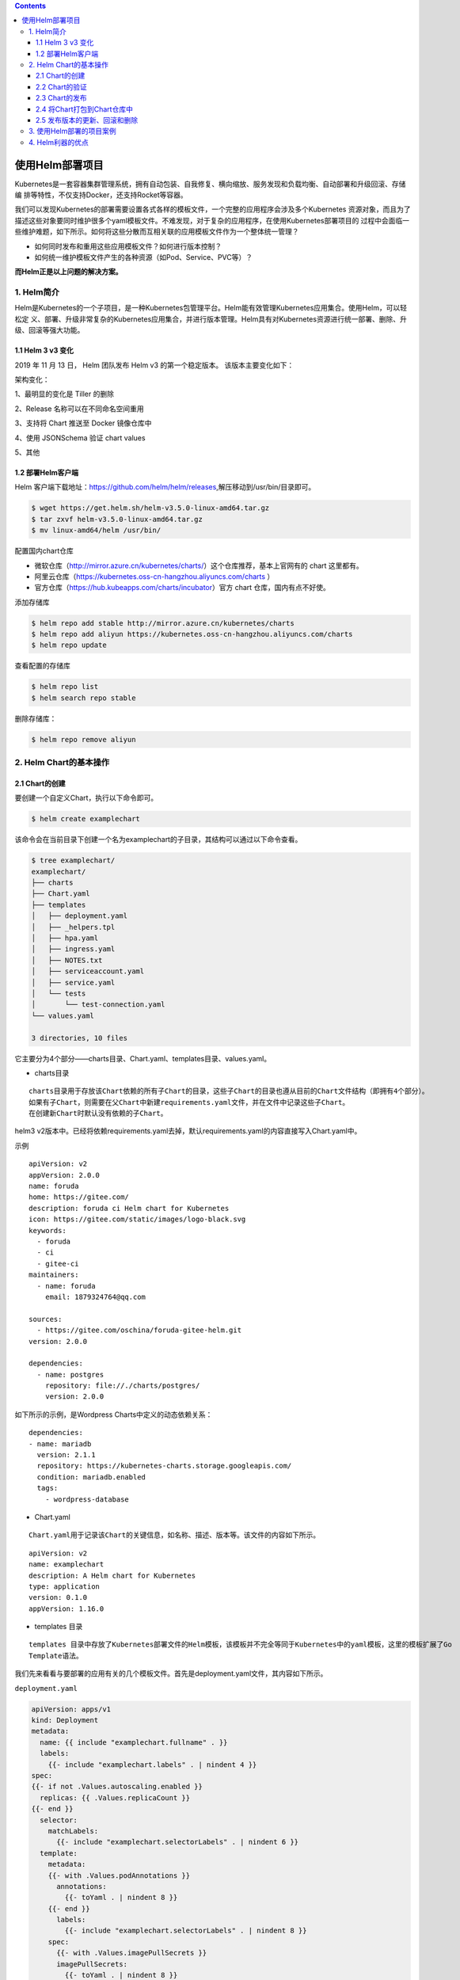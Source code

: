 .. contents::
   :depth: 3
..

使用Helm部署项目
================

Kubernetes是一套容器集群管理系统，拥有自动包装、自我修复、横向缩放、服务发现和负载均衡、自动部署和升级回滚、存储编
排等特性，不仅支持Docker，还支持Rocket等容器。

我们可以发现Kubernetes的部署需要设置各式各样的模板文件，一个完整的应用程序会涉及多个Kubernetes
资源对象，而且为了描述这些对象要同时维护很多个yaml模板文件。不难发现，对于复杂的应用程序，在使用Kubernetes部署项目的
过程中会面临一些维护难题，如下所示。如何将这些分散而互相关联的应用模板文件作为一个整体统一管理？

-  如何同时发布和重用这些应用模板文件？如何进行版本控制？
-  如何统一维护模板文件产生的各种资源（如Pod、Service、PVC等）？

**而Helm正是以上问题的解决方案。**

1. Helm简介
-----------

Helm是Kubernetes的一个子项目，是一种Kubernetes包管理平台。Helm能有效管理Kubernetes应用集合。使用Helm，可以轻松定
义、部署、升级非常复杂的Kubernetes应用集合，并进行版本管理。Helm具有对Kubernetes资源进行统一部署、删除、升级、回滚等强大功能。

1.1 Helm 3 v3 变化
~~~~~~~~~~~~~~~~~~

2019 年 11 月 13 日， Helm 团队发布 Helm v3 的第一个稳定版本。
该版本主要变化如下：

架构变化：

1、最明显的变化是 Tiller 的删除

2、Release 名称可以在不同命名空间重用

3、支持将 Chart 推送至 Docker 镜像仓库中

4、使用 JSONSchema 验证 chart values

5、其他

.. image:: ../../_static/image-20220421211353111.png

1.2 部署Helm客户端
~~~~~~~~~~~~~~~~~~

Helm
客户端下载地址：https://github.com/helm/helm/releases,解压移动到/usr/bin/目录即可。

.. code:: shell

   $ wget https://get.helm.sh/helm-v3.5.0-linux-amd64.tar.gz
   $ tar zxvf helm-v3.5.0-linux-amd64.tar.gz
   $ mv linux-amd64/helm /usr/bin/

配置国内chart仓库

-  微软仓库（http://mirror.azure.cn/kubernetes/charts/）这个仓库推荐，基本上官网有的
   chart 这里都有。
-  阿里云仓库（https://kubernetes.oss-cn-hangzhou.aliyuncs.com/charts ）
-  官方仓库（https://hub.kubeapps.com/charts/incubator）官方 chart
   仓库，国内有点不好使。

添加存储库

.. code:: shell

   $ helm repo add stable http://mirror.azure.cn/kubernetes/charts
   $ helm repo add aliyun https://kubernetes.oss-cn-hangzhou.aliyuncs.com/charts
   $ helm repo update

查看配置的存储库

.. code:: shell

   $ helm repo list
   $ helm search repo stable

删除存储库：

.. code:: shell

   $ helm repo remove aliyun

2. Helm Chart的基本操作
-----------------------

2.1 Chart的创建
~~~~~~~~~~~~~~~

要创建一个自定义Chart，执行以下命令即可。

.. code:: shell

   $ helm create examplechart

该命令会在当前目录下创建一个名为examplechart的子目录，其结构可以通过以下命令查看。

.. code:: shell

   $ tree examplechart/
   examplechart/
   ├── charts
   ├── Chart.yaml
   ├── templates
   │   ├── deployment.yaml
   │   ├── _helpers.tpl
   │   ├── hpa.yaml
   │   ├── ingress.yaml
   │   ├── NOTES.txt
   │   ├── serviceaccount.yaml
   │   ├── service.yaml
   │   └── tests
   │       └── test-connection.yaml
   └── values.yaml

   3 directories, 10 files

它主要分为4个部分——charts目录、Chart.yaml、templates目录、values.yaml。

-  charts目录

::

   charts目录用于存放该Chart依赖的所有子Chart的目录，这些子Chart的目录也遵从目前的Chart文件结构（即拥有4个部分）。
   如果有子Chart，则需要在父Chart中新建requirements.yaml文件，并在文件中记录这些子Chart。
   在创建新Chart时默认没有依赖的子Chart。

helm3
v2版本中。已经将依赖requirements.yaml去掉，默认requirements.yaml的内容直接写入Chart.yaml中。

示例

::

   apiVersion: v2
   appVersion: 2.0.0
   name: foruda
   home: https://gitee.com/
   description: foruda ci Helm chart for Kubernetes
   icon: https://gitee.com/static/images/logo-black.svg
   keywords:
     - foruda
     - ci
     - gitee-ci
   maintainers:
     - name: foruda
       email: 1879324764@qq.com

   sources:
     - https://gitee.com/oschina/foruda-gitee-helm.git
   version: 2.0.0

   dependencies:
     - name: postgres
       repository: file://./charts/postgres/
       version: 2.0.0

如下所示的示例，是Wordpress Charts中定义的动态依赖关系：

::

   dependencies:
   - name: mariadb
     version: 2.1.1
     repository: https://kubernetes-charts.storage.googleapis.com/
     condition: mariadb.enabled
     tags:
       - wordpress-database

-  Chart.yaml

::

   Chart.yaml用于记录该Chart的关键信息，如名称、描述、版本等。该文件的内容如下所示。

::

   apiVersion: v2
   name: examplechart
   description: A Helm chart for Kubernetes
   type: application
   version: 0.1.0
   appVersion: 1.16.0

-  templates 目录

::

   templates 目录中存放了Kubernetes部署文件的Helm模板，该模板并不完全等同于Kubernetes中的yaml模板，这里的模板扩展了Go
   Template语法。

我们先来看看与要部署的应用有关的几个模板文件。首先是deployment.yaml文件，其内容如下所示。

``deployment.yaml``

.. code:: yaml

   apiVersion: apps/v1
   kind: Deployment
   metadata:
     name: {{ include "examplechart.fullname" . }}
     labels:
       {{- include "examplechart.labels" . | nindent 4 }}
   spec:
   {{- if not .Values.autoscaling.enabled }}
     replicas: {{ .Values.replicaCount }}
   {{- end }}
     selector:
       matchLabels:
         {{- include "examplechart.selectorLabels" . | nindent 6 }}
     template:
       metadata:
       {{- with .Values.podAnnotations }}
         annotations:
           {{- toYaml . | nindent 8 }}
       {{- end }}
         labels:
           {{- include "examplechart.selectorLabels" . | nindent 8 }}
       spec:
         {{- with .Values.imagePullSecrets }}
         imagePullSecrets:
           {{- toYaml . | nindent 8 }}
         {{- end }}
         serviceAccountName: {{ include "examplechart.serviceAccountName" . }}
         securityContext:
           {{- toYaml .Values.podSecurityContext | nindent 8 }}
         containers:
           - name: {{ .Chart.Name }}
             securityContext:
               {{- toYaml .Values.securityContext | nindent 12 }}
             image: "{{ .Values.image.repository }}:{{ .Values.image.tag | default .Chart.AppVersion }}"
             imagePullPolicy: {{ .Values.image.pullPolicy }}
             ports:
               - name: http
                 containerPort: 80
                 protocol: TCP
             livenessProbe:
               httpGet:
                 path: /
                 port: http
             readinessProbe:
               httpGet:
                 path: /
                 port: http
             resources:
               {{- toYaml .Values.resources | nindent 12 }}
         {{- with .Values.nodeSelector }}
         nodeSelector:
           {{- toYaml . | nindent 8 }}
         {{- end }}
         {{- with .Values.affinity }}
         affinity:
           {{- toYaml . | nindent 8 }}
         {{- end }}
         {{- with .Values.tolerations }}
         tolerations:
           {{- toYaml . | nindent 8 }}
         {{- end }}

这是一个示例性质的yaml模板。和普通模板的区别在于，其中有很多属性值是用两个大括号括起来的，被双大括号括起来的部分是Go
Template，\ **大括号中以.Values开头的属性值是在values.yaml文件中定义的**\ ，\ **而其他的属性（如以.Chart开头的属性）则是在**
**Chart.yaml中定义的内容**\ ，而以.Release开头的属性则依赖于发布版本部署时的实际值。通过Go
Template，可以使模板的具体部署操作和部署参数分离开来，各自单独维护。

然后，查看service.yaml文件

``service.yaml``

.. code:: yaml

   apiVersion: v1
   kind: Service
   metadata:
     name: {{ include "examplechart.fullname" . }}
     labels:
       {{- include "examplechart.labels" . | nindent 4 }}
   spec:
     type: {{ .Values.service.type }}
     ports:
       - port: {{ .Values.service.port }}
         targetPort: http
         protocol: TCP
         name: http
     selector:
       {{- include "examplechart.selectorLabels" . | nindent 4 }}

可以看到它定义了一个基于上述Deployment控制器的Service。和Deployment控制器的定义类似，里面有很多值取决于其他处的引用。

接下来，查看ingress.yaml文件，因为示例模板中默认不启用Ingress，所以这里只列出该文件中的前面几行以进行说明。
ingress.yaml文件的前几行如下所示。

``ingress.yaml``

.. code:: yaml

   {{- if .Values.ingress.enabled -}}
   {{- $fullName := include "examplechart.fullname" . -}}
   {{- $svcPort := .Values.service.port -}}
   {{- if semverCompare ">=1.14-0" .Capabilities.KubeVersion.GitVersion -}}
   apiVersion: networking.k8s.io/v1beta1
   {{- else -}}
   apiVersion: extensions/v1beta1
   {{- end }}
   kind: Ingress
   metadata:
     name: {{ $fullName }}
     labels:
       {{- include "examplechart.labels" . | nindent 4 }}
     {{- with .Values.ingress.annotations }}
     annotations:
       {{- toYaml . | nindent 4 }}
     {{- end }}
   spec:
     {{- if .Values.ingress.tls }}
     tls:
       {{- range .Values.ingress.tls }}
       - hosts:
           {{- range .hosts }}
           - {{ . | quote }}
           {{- end }}
         secretName: {{ .secretName }}
       {{- end }}
     {{- end }}
     rules:
       {{- range .Values.ingress.hosts }}
       - host: {{ .host | quote }}
         http:
           paths:
             {{- range .paths }}
             - path: {{ . }}
               backend:
                 serviceName: {{ $fullName }}
                 servicePort: {{ $svcPort }}
             {{- end }}
       {{- end }}
     {{- end }}

定义Ingress的方式与之前定义Deployment控制器和Service的方式差不多，但最大区别在于，

其模板首行为{{- if.Values.ingress.enabled
-}}，这表示只有当values.yaml文件中ingress.enabled属性为true时，该模板才生效。

最后一个与要部署的应用有关的文件是_helpers.tpl，它是一个模板助手文件。该文件主要用于定义通用信息（比如，命名和设置标
签），然后在其他地方使用。之前的各个模板都引用了_helpers.tpl中定义的命名信息和标签信息。_helpers.tpl文件的内容如下所示。

``helpers.tpl``

::

   {{/* vim: set filetype=mustache: */}}
   {{/*
   对Chart的名称进行扩展
   */}}
   {{- define "examplechart.name" -}}
   {{- default .Chart.Name .Values.nameOverride | trunc 63 | trimSuffix "-" }}
   {{- end }}

   {{/*
   创建一个默认基于一定规则的应用全名，
   字符的最大长度为63，超过该数值会被截断，因为一些Kubernetes名称字段拥有这样的限制（根据DNS命名规范）
   如果发布（release）对象的名称已经包含Chart名称，则将前者作为全名
   */}}
   {{- define "examplechart.fullname" -}}
   {{- if .Values.fullnameOverride }}
   {{- .Values.fullnameOverride | trunc 63 | trimSuffix "-" }}
   {{- else }}
   {{- $name := default .Chart.Name .Values.nameOverride }}
   {{- if contains $name .Release.Name }}
   {{- .Release.Name | trunc 63 | trimSuffix "-" }}
   {{- else }}
   {{- printf "%s-%s" .Release.Name $name | trunc 63 | trimSuffix "-" }}
   {{- end }}
   {{- end }}
   {{- end }}

   {{/*
   根据Chart标签创建Chart名称和版本
   */}}
   {{- define "examplechart.chart" -}}
   {{- printf "%s-%s" .Chart.Name .Chart.Version | replace "+" "_" | trunc 63 | trimSuffix "-" }}
   {{- end }}

   {{/*
   常用标签
   */}}
   {{- define "examplechart.labels" -}}
   helm.sh/chart: {{ include "examplechart.chart" . }}
   {{ include "examplechart.selectorLabels" . }}
   {{- if .Chart.AppVersion }}
   app.kubernetes.io/version: {{ .Chart.AppVersion | quote }}
   {{- end }}
   app.kubernetes.io/managed-by: {{ .Release.Service }}
   {{- end }}

   {{/*
   选择器标签
   */}}
   {{- define "examplechart.selectorLabels" -}}
   app.kubernetes.io/name: {{ include "examplechart.name" . }}
   app.kubernetes.io/instance: {{ .Release.Name }}
   {{- end }}

   {{/*
   创建要使用的服务账户的名称
   */}}
   {{- define "examplechart.serviceAccountName" -}}
   {{- if .Values.serviceAccount.create }}
   {{- default (include "examplechart.fullname" .) .Values.serviceAccount.name }}
   {{- else }}
   {{- default "default" .Values.serviceAccount.name }}
   {{- end }}
   {{- end }}

以上文件已经定义了要部署的应用的全部内容。

另外还有两个附加文件，它们在部署后产生说明文档和部署检查。

``NOTES.txt``

在执行Chart部署命令后，它会代入具体的参数值，产生说明信息。该文件主要讲述的是用户如何操作
才能访问Service，并根据不同的Service类型进行了不同的分支处理和内容输出。

::

   1. Get the application URL by running these commands:
   {{- if .Values.ingress.enabled }}
   {{- range $host := .Values.ingress.hosts }}
     {{- range .paths }}
     http{{ if $.Values.ingress.tls }}s{{ end }}://{{ $host.host }}{{ . }}
     {{- end }}
   {{- end }}
   {{- else if contains "NodePort" .Values.service.type }}
     export NODE_PORT=$(kubectl get --namespace {{ .Release.Namespace }} -o jsonpath="{.spec.ports[0].nodePort}" services {{ include "examplechart.fullname" . }})
     export NODE_IP=$(kubectl get nodes --namespace {{ .Release.Namespace }} -o jsonpath="{.items[0].status.addresses[0].address}")
     echo http://$NODE_IP:$NODE_PORT
   {{- else if contains "LoadBalancer" .Values.service.type }}
        NOTE: It may take a few minutes for the LoadBalancer IP to be available.
              You can watch the status of by running 'kubectl get --namespace {{ .Release.Namespace }} svc -w {{ include "examplechart.fullname" . }}'
     export SERVICE_IP=$(kubectl get svc --namespace {{ .Release.Namespace }} {{ include "examplechart.fullname" . }} --template "{{"{{ range (index .status.loadBalancer.ingress 0) }}{{.}}{{ end }}"}}")
     echo http://$SERVICE_IP:{{ .Values.service.port }}
   {{- else if contains "ClusterIP" .Values.service.type }}
     export POD_NAME=$(kubectl get pods --namespace {{ .Release.Namespace }} -l "app.kubernetes.io/name={{ include "examplechart.name" . }},app.kubernetes.io/instance={{ .Release.Name }}" -o jsonpath="{.items[0].metadata.name}")
     echo "Visit http://127.0.0.1:8080 to use your application"
     kubectl --namespace {{ .Release.Namespace }} port-forward $POD_NAME 8080:80
   {{- end }}

第二个附加文件是tests目录下的test-connection.yaml文件。它用于定义部署完成后需要执行的测试内容，以便验证应用是否已成功部署。test-connection.yaml文件的内容如下所示。

``test-connection.yaml``

.. code:: yaml

   apiVersion: v1
   kind: Pod
   metadata:
     name: "{{ include "examplechart.fullname" . }}-test-connection"
     labels:
       {{- include "examplechart.labels" . | nindent 4 }}
     annotations:
       "helm.sh/hook": test-success
   spec:
     containers:
       - name: wget
         image: busybox
         command: ['wget']
         args: ['{{ include "examplechart.fullname" . }}:{{ .Values.service.port }}']
     restartPolicy: Never

可以看到它的镜像为busybox，它会执行wget命令，测试部署的Service是否可以正常访问。

接下来，我们来看看values.yaml文件，在这个文件中定义了以上所有模板需要的具体部署参数值。

values.yaml文件的内容如下所示。

``values.yaml``

.. code:: yaml

   replicaCount: 1

   image:
     repository: nginx
     pullPolicy: IfNotPresent
     tag: ""

   imagePullSecrets: []
   nameOverride: ""
   fullnameOverride: ""

   serviceAccount:
     create: true
     annotations: {}
     name: ""

   podAnnotations: {}

   podSecurityContext: {}

   securityContext: {}

   service:
     type: ClusterIP
     port: 80

   ingress:
     enabled: false
     annotations: {}
     hosts:
       - host: chart-example.local
         paths: []
     tls: []


   resources: {}
   autoscaling:
     enabled: false
     minReplicas: 1
     maxReplicas: 100
     targetCPUUtilizationPercentage: 80

   nodeSelector: {}

   tolerations: []

   affinity: {}

将这些值分别代入之前的模板，可以发现examplechart的整个示例模板定义的是一个使用Nginx作为镜像的Deployment控制器，其副本
数量为1。基于该Deployment控制器创建了一个Service，其类型为ClusterIP，端口为80。Ingress默认没有启用。

2.2 Chart的验证
~~~~~~~~~~~~~~~

在发布之前，可以通过以下命令检查Chart文件的依赖项和模板配置是否正确。如果文件格式错误，可以根据提示进行修改。

.. code:: shell

   $ helm lint examplechart/
   ==> Linting examplechart/
   [INFO] Chart.yaml: icon is recommended

   1 chart(s) linted, 0 chart(s) failed

Chart文件没有任何错误。

1. 渲染模板
^^^^^^^^^^^

如果想查看通过指定的参数渲染的 Kubernetes
部署资源模板，可以通过下面命令：

.. code:: shell

   $ helm template examplechart -n test

可以看到渲染的模板如下：

::

   ---
   # Source: examplechart/templates/serviceaccount.yaml
   apiVersion: v1
   kind: ServiceAccount
   metadata:
     name: RELEASE-NAME-examplechart
     labels:
       helm.sh/chart: examplechart-0.2.0
       app.kubernetes.io/name: examplechart
       app.kubernetes.io/instance: RELEASE-NAME
       app.kubernetes.io/version: "1.16.0"
       app.kubernetes.io/managed-by: Helm
   ---
   # Source: examplechart/templates/service.yaml
   apiVersion: v1
   kind: Service
   metadata:
     name: RELEASE-NAME-examplechart
     labels:
       helm.sh/chart: examplechart-0.2.0
       app.kubernetes.io/name: examplechart
       app.kubernetes.io/instance: RELEASE-NAME
       app.kubernetes.io/version: "1.16.0"
       app.kubernetes.io/managed-by: Helm
   spec:
     type: ClusterIP
     ports:
       - port: 80
         targetPort: http
         protocol: TCP
         name: http
     selector:
       app.kubernetes.io/name: examplechart
       app.kubernetes.io/instance: RELEASE-NAME
   ---
   ......

2. 预热模板
^^^^^^^^^^^

在使用Helm进行实际部署时，实际上将Chart文件解析为Kubernetes能够识别的各种资源的yaml模板文件以进行部署。

可以使用\ ``$ helm install --dry-run --debug {Chart文件目录}``\ 命令来验证Chart配置。命令执行后输出的内容为最终Kubernetes中Helm各模板与参数值合成在一起的yaml模板文件，可以用该文件来检查Chart的部署行为是否符合预期。

真正会在Kubernetes集群中执行的模板内容

.. code:: shell

   $ helm install examplerelease ./examplechart -n test --dry-run --debug
   install.go:159: [debug] Original chart version: ""
   install.go:176: [debug] CHART PATH: /data/jenkins/gitee_workspace_parallel/kubernets_practice_2022/helm/examplechart

   NAME: examplerelease
   LAST DEPLOYED: Thu Apr 21 21:41:51 2022
   NAMESPACE: default
   STATUS: pending-install
   REVISION: 1
   USER-SUPPLIED VALUES:
   {}

   COMPUTED VALUES:
   affinity: {}
   autoscaling:
     enabled: false
     maxReplicas: 100
     minReplicas: 1
     targetCPUUtilizationPercentage: 80
   fullnameOverride: ""
   image:
     pullPolicy: IfNotPresent
     repository: nginx
     tag: ""
   imagePullSecrets: []
   ingress:
     annotations: {}
     enabled: false
     hosts:
     - host: chart-example.local
       paths: []
     tls: []
   nameOverride: ""
   nodeSelector: {}
   podAnnotations: {}
   podSecurityContext: {}
   replicaCount: 1
   resources: {}
   securityContext: {}
   service:
     port: 80
     type: ClusterIP
   serviceAccount:
     annotations: {}
     create: true
     name: ""
   tolerations: []

   HOOKS:
   ---
   # Source: examplechart/templates/tests/test-connection.yaml
   apiVersion: v1
   kind: Pod
   metadata:
     name: "examplerelease-examplechart-test-connection"
     labels:
       helm.sh/chart: examplechart-0.1.0
       app.kubernetes.io/name: examplechart
       app.kubernetes.io/instance: examplerelease
       app.kubernetes.io/version: "1.16.0"
       app.kubernetes.io/managed-by: Helm
     annotations:
       "helm.sh/hook": test-success
   spec:
     containers:
       - name: wget
         image: busybox
         command: ['wget']
         args: ['examplerelease-examplechart:80']
     restartPolicy: Never
   MANIFEST:
   ---
   # Source: examplechart/templates/serviceaccount.yaml
   apiVersion: v1
   kind: ServiceAccount
   metadata:
     name: examplerelease-examplechart
     labels:
       helm.sh/chart: examplechart-0.1.0
       app.kubernetes.io/name: examplechart
       app.kubernetes.io/instance: examplerelease
       app.kubernetes.io/version: "1.16.0"
       app.kubernetes.io/managed-by: Helm
   ---
   # Source: examplechart/templates/service.yaml
   apiVersion: v1
   kind: Service
   metadata:
     name: examplerelease-examplechart
     labels:
       helm.sh/chart: examplechart-0.1.0
       app.kubernetes.io/name: examplechart
       app.kubernetes.io/instance: examplerelease
       app.kubernetes.io/version: "1.16.0"
       app.kubernetes.io/managed-by: Helm
   spec:
     type: ClusterIP
     ports:
       - port: 80
         targetPort: http
         protocol: TCP
         name: http
     selector:
       app.kubernetes.io/name: examplechart
       app.kubernetes.io/instance: examplerelease
   ---
   # Source: examplechart/templates/deployment.yaml
   apiVersion: apps/v1
   kind: Deployment
   metadata:
     name: examplerelease-examplechart
     labels:
       helm.sh/chart: examplechart-0.1.0
       app.kubernetes.io/name: examplechart
       app.kubernetes.io/instance: examplerelease
       app.kubernetes.io/version: "1.16.0"
       app.kubernetes.io/managed-by: Helm
   spec:
     replicas: 1
     selector:
       matchLabels:
         app.kubernetes.io/name: examplechart
         app.kubernetes.io/instance: examplerelease
     template:
       metadata:
         labels:
           app.kubernetes.io/name: examplechart
           app.kubernetes.io/instance: examplerelease
       spec:
         serviceAccountName: examplerelease-examplechart
         securityContext:
           {}
         containers:
           - name: examplechart
             securityContext:
               {}
             image: "nginx:1.16.0"
             imagePullPolicy: IfNotPresent
             ports:
               - name: http
                 containerPort: 80
                 protocol: TCP
             livenessProbe:
               httpGet:
                 path: /
                 port: http
             readinessProbe:
               httpGet:
                 path: /
                 port: http
             resources:
               {}

   NOTES:
   1. Get the application URL by running these commands:
     export POD_NAME=$(kubectl get pods --namespace default -l "app.kubernetes.io/name=examplechart,app.kubernetes.io/instance=examplerelease" -o j             sonpath="{.items[0].metadata.name}")
     echo "Visit http://127.0.0.1:8080 to use your application"
     kubectl --namespace default port-forward $POD_NAME 8080:80

指定安装名称的方式

.. code:: shell

   $ helm install my-release bitnami/<chart>           # Helm 3
   $ helm install --name my-release bitnami/<chart>    # Helm 2

命令中通过指定了发布对象的名称为examplerelease。名称空间为test
如果没有指定，会生成一个随机名称。

2.3 Chart的发布
~~~~~~~~~~~~~~~

可以通过\ ``$ helm install {Chart名称}``
命令将Chart发布到Kubernetes集群中。

在本例中，执行的命令如下。

.. code:: shell

   $ kubectl create ns test
   $ helm install examplerelease examplechart -n test

有五种不同的方式来标识需要安装的chart：

::

   1.通过chart引用： helm install mymaria example/mariadb

   2.通过chart包： helm install mynginx ./nginx-1.2.3.tgz

   3.通过未打包chart目录的路径： helm install mynginx ./nginx
   - 基于本地Chart目录的values文件部署：helm install -f values.yaml -n ci-gitee-nginx ci-gitee-nginx ./

   4.通过URL绝对路径： helm install mynginx https://example.com/charts/nginx-1.2.3.tgz

   5.通过chart引用和仓库url： helm install —repo https://example.com/charts/ mynginx nginx

Chart发布后，可以通过$ helm list命令查看当前集群下的所有发布版本。

.. code:: shell

   NAME: examplerelease
   LAST DEPLOYED: Thu Apr 21 21:50:57 2022
   NAMESPACE: test
   STATUS: deployed
   REVISION: 1
   NOTES:
   1. Get the application URL by running these commands:
     export POD_NAME=$(kubectl get pods --namespace test -l "app.kubernetes.io/name=examplechart,app.kubernetes.io/instance=examplerelease" -o jsonpath="{.items[0].metadata.name}")
     echo "Visit http://127.0.0.1:8080 to use your application"
     kubectl --namespace test port-forward $POD_NAME 8080:80

   $ helm list -A |grep test
   examplerelease                  test                    1               2022-04-21 21:50:57.768761091 +0800 CST deployed        examplechart-0.1.0              1.16.0

发布版本的列表如上所示。可以看到一个名为examplerelease的发布版本，其状态为已部署，所使用的Chart为examplechart-0.1.0。

当相关Pod处于运行状态后，就可以通过Service进行访问了。Service类型为ClusterIP，其虚拟IP地址为
10.102.136.55，端口为80。此时可以用集群中的某台机器通过“{ServiceIP}:{端口}”访问Nginx。

.. code:: shell

   # master节点或者node节点
   $ curl 10.102.136.55
   <!DOCTYPE html>
   <html>
   <head>
   <title>Welcome to nginx!</title>
   <style>
       body {
           width: 35em;
           margin: 0 auto;
           font-family: Tahoma, Verdana, Arial, sans-serif;
       }
   </style>
   </head>
   <body>
   <h1>Welcome to nginx!</h1>
   <p>If you see this page, the nginx web server is successfully installed and
   working. Further configuration is required.</p>

   <p>For online documentation and support please refer to
   <a href="http://nginx.org/">nginx.org</a>.<br/>
   Commercial support is available at
   <a href="http://nginx.com/">nginx.com</a>.</p>

   <p><em>Thank you for using nginx.</em></p>
   </body>
   </html>

当然，也可以根据NOTES中的提示，依次执行提示中的2条命令，以便直接使用127.0.0.1:8080进行访问。

::

   NOTES:
   1. Get the application URL by running these commands:
     export POD_NAME=$(kubectl get pods --namespace test -l "app.kubernetes.io/name=examplechart,app.kubernetes.io/instance=examplerelease" -o json[0].metadata.name}")
     echo "Visit http://127.0.0.1:8080 to use your application"
     kubectl --namespace test port-forward $POD_NAME 8080:80

在使用Helm前，如果要查看某个应用在Kubernetes上的资源，就要记住这个应用有哪些资源，

然后依次执行\ ``$ kubectl get``\ 命令查看各个资源的状态，本例中的应用拥有3种类型的资源（Deployment控
制器、Pod和Service）。如果没有用Helm进行部署，就需要依次执行kubectl
get命令来查看状态

.. code:: shell

   $ kubectl get deployment -n test
   NAME                          READY   UP-TO-DATE   AVAILABLE   AGE
   examplerelease-examplechart   1/1     1            1           2m37s

   $ kubectl get svc -n test
   NAME                          TYPE        CLUSTER-IP      EXTERNAL-IP   PORT(S)   AGE
   examplerelease-examplechart   ClusterIP   10.102.136.55   <none>        80/TCP    2m40s

   $ kubectl get pod -n test
   NAME                                           READY   STATUS    RESTARTS   AGE
   examplerelease-examplechart-78688d8d87-5dpcp   1/1     Running   0          6m2s

使用Helm后，可以只通过\ ``$ helm status examplerelease``\ 命令来查看某个发布版本下所有Kubernetes资源的状态了。

.. code:: shell

   $ helm status examplerelease -n test
   NAME: examplerelease
   LAST DEPLOYED: Thu Apr 21 21:50:57 2022
   NAMESPACE: test
   STATUS: deployed
   REVISION: 1
   NOTES:
   1. Get the application URL by running these commands:
     export POD_NAME=$(kubectl get pods --namespace test -l "app.kubernetes.io/name=examplechart,app.kubernetes.io/instance=examplerelease" -o jsonpath="{.items[0].metadata.name}")
     echo "Visit http://127.0.0.1:8080 to use your application"
     kubectl --namespace test port-forward $POD_NAME 8080:80

2.4 将Chart打包到Chart仓库中
~~~~~~~~~~~~~~~~~~~~~~~~~~~~

在初始化Helm时会默认使用两个Chart仓库，一个是本地仓库，另一个远程仓库。可以通过以下命令查看当前Helm配置的Chart仓库列
表。

.. code:: shell

   $ helm repo list
   NAME            URL
   ingress-nginx   https://kubernetes.github.io/ingress-nginx
   stable          http://mirror.azure.cn/kubernetes/charts
   cilium          https://helm.cilium.io/
   gitee-helm      http://hub.gitee.cc/chartrepo/gitee-helm
   harbor          https://helm.goharbor.io
   azure           http://mirror.azure.cn/kubernetes/charts/
   bitnami         https://charts.bitnami.com/bitnami
   aliyun          https://kubernetes.oss-cn-hangzhou.aliyuncs.com/charts

接下来，执行以下命令将之前创建的Chart文件以TAR格式压缩成Chart包，并存放到本地仓库中。

.. code:: shell

   $ helm package examplechart
   Successfully packaged chart and saved it to: /data/jenkins/gitee_workspace_parallel/kubernets_practice_2022/helm/examplechart-0.1.0.tgz

这表明Chart包已成功生成。

打包完成后，可以将完成Chart上传，也可以为helm添加向仓库推送Chart的push插件，以便直接通过命令行完成Chart上传。Helm的插件管理子命令为plugin，下面的命令就用于安装push插件。

helm(3.0.3)现在默认不支持推送到charts库，需要安装插件helm-push

https://github.com/chartmuseum/helm-push

::

   $ helm plugin install https://github.com/chartmuseum/helm-push
   Downloading and installing helm-push v0.9.0 ...
   https://github.com/chartmuseum/helm-push/releases/download/v0.9.0/helm-push_0.9.0_linux_amd64.tar.gz
   Installed plugin: push

.. code:: shell

   $ helm push examplechart-0.1.0.tgz gitee-helm --username gxixxe  --password 12345
   Pushing examplechart-0.1.0.tgz to gitee-helm...
   Done.

出现以上就说明 push 成功了

.. image:: ../../_static/image-20220421220701261.png

::

   # 更新
   $ helm repo update

   # 下载
   $ helm pull gitee-helm/examplechart

可以执行以下命令查询远程仓库和本地仓库中所有名为examplechart的Chart包。

.. code:: shell

   $ helm search repo examplechart
   NAME                    CHART VERSION   APP VERSION     DESCRIPTION
   gitee-helm/examplechart 0.1.0           1.16.0          A Helm chart for Kubernetes

可以看到已成功查询出刚才生成的Chart包，其名称为gitee-helm/examplechart。

假设现在要对examplechart进行升级，并将更新后的Chart文件重新打包到本地仓库中，那么需要编辑Chart文件目录下之前的各个模
板，并修改Chart.yaml文件和更改Chart的整体版本号。首先，通过以下命令打开之前创建的Chart.yaml文件。

``examplechart/Chart.yaml``

然后，编辑文件内容，将version字段由原先的0.1.0修改为0.2.0，并保存文件。

::

   apiVersion: v2
   name: examplechart
   description: A Helm chart for Kubernetes
   type: application
   version: 0.2.0
   appVersion: 1.16.0

接下来，再次执行helm package
examplechart命令，将Chart文件打包并存放到本地仓库中。

.. code:: shell

   $ helm package examplechart

此时再通过以下命令查询仓库中名为examplechart的Chart包。若命令中有–versions参数，则将会查询出examplechart中所有版本
的Chart包；如果不带–versions参数，只会查询出一条最新版本的Chart包。

.. code:: shell

   $ helm push examplechart-0.2.0.tgz gitee-helm --username gitee  --password Oschina123
   Pushing examplechart-0.2.0.tgz to gitee-helm...
   Done.

   $ helm repo update

   $ helm search repo examplechart
   NAME                    CHART VERSION   APP VERSION     DESCRIPTION
   gitee-helm/examplechart 0.2.0           1.16.0          A Helm chart for Kubernetes

   $ helm search repo examplechart --versions
   NAME                    CHART VERSION   APP VERSION     DESCRIPTION
   gitee-helm/examplechart 0.2.0           1.16.0          A Helm chart for Kubernetes
   gitee-helm/examplechart 0.1.0           1.16.0          A Helm chart for Kubernetes

可以看到本地仓库中包含两名为examplechart的Chart包，最新版本为0.2.0，旧版本为0.1.0。

2.5 发布版本的更新、回滚和删除
~~~~~~~~~~~~~~~~~~~~~~~~~~~~~~

现在examplechart在本地仓库中分别有0.1.0和0.2.0两个版本。在之前我们已经发布了0.1.0版本，现在可以更新之前部署的名为
examplerelease的发布版本，将其升级为examplechart 0.2.0版本。

使用\ ``$ helm upgrade``\ 命令将已部署的名为examplerelease的发布版本更新到最新版本。

可以通过–version参数指定需要更新的版本号（如–version
0.2.0）。如果没有指定
版本号，Helm默认会使用最新版本进行更新。具体命令如下所示。

.. code:: shell

   $  helm upgrade examplerelease gitee-helm/examplechart -n test
   Release "examplerelease" has been upgraded. Happy Helming!
   NAME: examplerelease
   LAST DEPLOYED: Thu Apr 21 22:14:53 2022
   NAMESPACE: test
   STATUS: deployed
   REVISION: 2
   NOTES:
   1. Get the application URL by running these commands:
     export POD_NAME=$(kubectl get pods --namespace test -l "app.kubernetes.io/name=examplechart,app.kubernetes.io/instance=examplerelease" -o jsonpath="{.items[0].metadata.name}")
     echo "Visit http://127.0.0.1:8080 to use your application"
     kubectl --namespace test port-forward $POD_NAME 8080:80

这表明examplerelease发布版本已更新为最新版本的examplechart。

使用\ ``$ helm list``\ 命令查看发布版本的列表可以发现，REVISION字段由1变成2，表示变更记录了两次；而CHART字段的值为
examplechart-0.2.0，表示已升级到最新版本。

::

   $ helm list -A |grep examplerelease
   examplerelease                  test                    2               2022-04-21 22:14:53.28957309 +0800 CST  deployed        examplechart-0.2.0           1.16.0

如果版本升级后存在问题，需要回滚到旧版本。可以先执行以下命令查看某个发布版本中的所有变更记录。

.. code:: shell

   $ helm history examplerelease -n test
   REVISION        UPDATED                         STATUS          CHART                   APP VERSION     DESCRIPTION
   1               Thu Apr 21 21:50:57 2022        superseded      examplechart-0.1.0      1.16.0          Install complete
   2               Thu Apr 21 22:14:53 2022        deployed        examplechart-0.2.0      1.16.0          Upgrade complete

可以看到有两条变更记录，一条为0.1.0版本的Chart，其描述为Install
complete，表示首次安装；

另一条为0.2.0版本的Chart，其描述为Upgrade complete，表示升级的变更记录。

接下来，通过\ ``$ helm rollback {发布名称} {Revision编号}``\ 命令，将发布回滚到指定版本。本例中执行的命令如下。

.. code:: shell

   $ helm rollback examplerelease 1 -n test
   Rollback was a success! Happy Helming!

之后再执行\ ``$ helm list``\ 命令，可以看到REVISION字段为3，而CHART字段已经变为examplechart-0.1.0，表示已回滚到0.1.0版本

.. code:: shell

   $ helm history examplerelease -n test
   REVISION        UPDATED                         STATUS          CHART                   APP VERSION     DESCRIPTION
   1               Thu Apr 21 21:50:57 2022        superseded      examplechart-0.1.0      1.16.0          Install complete
   2               Thu Apr 21 22:14:53 2022        superseded      examplechart-0.2.0      1.16.0          Upgrade complete
   3               Thu Apr 21 22:17:46 2022        deployed        examplechart-0.1.0      1.16.0          Rollback to 1

如果此时再通过$ helm history
examplerelease命令查看变更记录，可以看到末尾多了一条编号为3的记录，其描述为Rollback
to 1，表示已回滚到第一个变更。

如果要删除某个已部署的发布版本，可以执行以下命令。

.. code:: shell

   $ helm delete examplerelease -n test

当再次执行\ ``$ helm history examplerelease``\ 命令查看变更记录时，可以看到查找的发布版本已经不存在。

3. 使用Helm部署的项目案例
-------------------------

**使用Helm进行部署WordPress**

可以执行以下命令，将远程仓库中的stable/wordpress包下载到本地当前目录下并解压出来。

.. code:: shell

   $ helm fetch stable/wordpress --untar

可以根据部署环境和要求修改\ ``values.yaml``\ 文件。

使用Helm部署WordPress更加简单，只需要执行以下命令即可。发布版本的名称为wordpress，它会从远程仓库下载名为stable/wordpress的Chart包，并通过–set参数将部署Service类型设置为NodePort。

.. code:: shell

   $ helm install wordpress --set "serviceType=NodePort" stable/wordpress -n test

   WARNING: This chart is deprecated
   NAME: wordpress
   LAST DEPLOYED: Thu Apr 21 22:42:38 2022
   NAMESPACE: test
   STATUS: deployed
   REVISION: 1
   NOTES:
   This Helm chart is deprecated

   Given the `stable` deprecation timeline (https://github.com/helm/charts#deprecation-timeline), the Bitnami maintained Helm chart is now located              at bitnami/charts (https://github.com/bitnami/charts/).

   The Bitnami repository is already included in the Hubs and we will continue providing the same cadence of updates, support, etc that we've been              keeping here these years. Installation instructions are very similar, just adding the _bitnami_ repo and using it during the installation (`bitn             ami/<chart>` instead of `stable/<chart>`)

   ```bash
   $ helm repo add bitnami https://charts.bitnami.com/bitnami
   $ helm install my-release bitnami/<chart>           # Helm 3
   $ helm install --name my-release bitnami/<chart>    # Helm 2
   ```

   To update an exisiting _stable_ deployment with a chart hosted in the bitnami repository you can execute

   ```bash
   $ helm repo add bitnami https://charts.bitnami.com/bitnami
   $ helm upgrade my-release bitnami/<chart>
   ```

   Issues and PRs related to the chart itself will be redirected to `bitnami/charts` GitHub repository. In the same way, we'll be happy to answer q             uestions related to this migration process in this issue (https://github.com/helm/charts/issues/20969) created as a common place for discussion.

   ** Please be patient while the chart is being deployed **

   To access your WordPress site from outside the cluster follow the steps below:

   1. Get the WordPress URL by running these commands:

     NOTE: It may take a few minutes for the LoadBalancer IP to be available.
           Watch the status with: 'kubectl get svc --namespace test -w wordpress'

      export SERVICE_IP=$(kubectl get svc --namespace test wordpress --template "{{ range (index .status.loadBalancer.ingress 0) }}{{.}}{{ end }}")
      echo "WordPress URL: http://$SERVICE_IP/"
      echo "WordPress Admin URL: http://$SERVICE_IP/admin"

   2. Open a browser and access WordPress using the obtained URL.

   3. Login with the following credentials below to see your blog:

     echo Username: user
     echo Password: $(kubectl get secret --namespace test wordpress -o jsonpath="{.data.wordpress-password}" | base64 --decode)

可以在 RESOURCES
栏看到本次发布涉及的所有与Kubernetes相关的资源（ConfigMap、
PVC、Pod、Secret、Service、Deployment控制器）。

.. code:: shell

   $ kubectl get pv -n test|grep wordpress
   pvc-0a705861-c574-4a3b-8bb9-d2c2003b4768   10Gi       RWO            Retain           Bound    test/wordpress                  mysql-nfs-storage              5m38s
   pvc-9d1332ac-b45b-4074-bba9-4945872af874   8Gi        RWO            Retain           Bound    test/data-wordpress-mariadb-0   mysql-nfs-storage              5m38s


   $ kubectl get pvc -n test|grep wordpress
   data-wordpress-mariadb-0   Bound    pvc-9d1332ac-b45b-4074-bba9-4945872af874   8Gi        RWO            mysql-nfs-storage   4m7s
   wordpress                  Bound    pvc-0a705861-c574-4a3b-8bb9-d2c2003b4768   10Gi       RWO            mysql-nfs-storage   4m7s


   $ kubectl get deployment -n test
   NAME        READY   UP-TO-DATE   AVAILABLE   AGE
   wordpress   1/1     1            1           4m11s


   $ kubectl get pod -n test
   NAME                        READY   STATUS    RESTARTS   AGE
   wordpress-f9c468c57-bmp4x   1/1     Running   2          5m52s
   wordpress-mariadb-0         1/1     Running   0          5m52s

   $ kubectl get cm -n test
   NAME                      DATA   AGE
   kube-root-ca.crt          1      57m
   wordpress-mariadb         1      5m19s
   wordpress-mariadb-tests   1      5m19s

   $ kubectl get secrets -n test
   NAME                              TYPE                                  DATA   AGE
   default-token-wr5kj               kubernetes.io/service-account-token   3      56m
   sh.helm.release.v1.wordpress.v1   helm.sh/release.v1                    1      4m25s
   wordpress                         Opaque                                1      4m25s
   wordpress-mariadb                 Opaque                                2      4m25s

   $ kubectl get svc -n test
   NAME                TYPE           CLUSTER-IP     EXTERNAL-IP   PORT(S)                      AGE
   wordpress           LoadBalancer   10.106.27.35   <pending>     80:30071/TCP,443:31426/TCP   5m30s
   wordpress-mariadb   ClusterIP      10.105.76.76   <none>        3306/TCP                     5m30s

若在浏览器中输入http://192.168.1.32:30071/admin，将进入如下图所示页面。此时输入登录账号和密码，单击Log
In按钮。

.. image:: ../../_static/image-20220421225032669.png

接下来，依次执行之前在NOTES栏提示中给出的命令，获取WordPress的访问地址和登录账号及密码

.. code:: shell

   $ echo Username: user
   Username: user
   $echo Password: $(kubectl get secret --namespace test wordpress -o jsonpath="{.data.wordpress-password}" | base64 --decode)
   Password: 6ZaBVU83hX

4. Helm利器的优点
-----------------

Helm可以实现以下功能。

-  将分散而互相关联的应用模板文件作为一个整体统一管理。
-  同时发布和重用这些应用模板文件，并进行版本控制。
-  统一维护模板文件产生的各种资源（如Pod、Service、PVC等）。

..

   更多参考文献

   https://mp.weixin.qq.com/s/HRFrmvWYDdwjMzHn8sco5w

   https://helm.sh/zh/docs/

   https://juejin.cn/post/6995347656591540238

安装 Helm3 管理 Kubernetes 应用

https://blog.51cto.com/u_15329153/5223427
